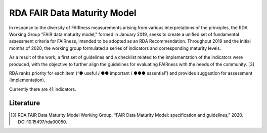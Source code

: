 ********************
RDA FAIR Data Maturity Model
********************

In response to the diversity of FAIRness measurements arising from various interpretations of the principles,
the RDA Working Group "FAIR data maturity model," formed in January 2019, seeks to create a unified set of fundamental
assessment criteria for FAIRness, intended to be adopted as an RDA Recommendation. Throughout 2019 and the initial months of 2020,
the working group formulated a series of indicators and corresponding maturity levels.

As a result of the work, a first set of guidelines and a checklist related to the implementation of the
indicators were produced, with the objective to further align the guidelines for evaluating FAIRness
with the needs of the community. [3]

RDA ranks priority for each item (“● useful / ●● important / ●●● essential”) and provides suggestion for assessment (implementation).

Currently there are 41 indicators.


Literature
=====================


.. [3] RDA FAIR Data Maturity Model Working Group, “FAIR Data Maturity Model: specification and guidelines,” 2020. DOI:10.15497/rda00050.
